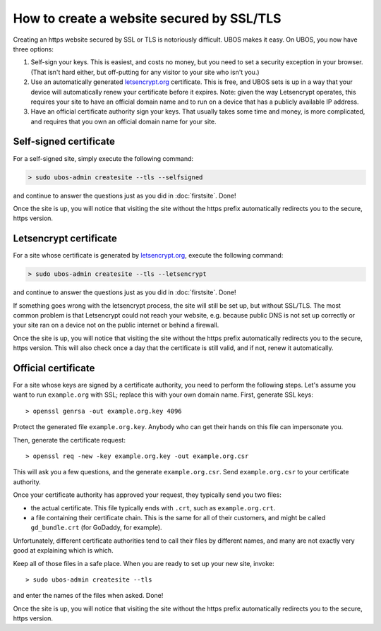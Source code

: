 How to create a website secured by SSL/TLS
==========================================

Creating an https website secured by SSL or TLS is notoriously difficult. UBOS makes it
easy. On UBOS, you now have three options:

#. Self-sign your keys. This is easiest, and costs no money, but you need to set a
   security exception in your browser. (That isn't hard either, but off-putting for
   any visitor to your site who isn't you.)

#. Use an automatically generated `letsencrypt.org <https://letsencrypt.org/>`_
   certificate. This is free, and UBOS sets is up in a way that your device will
   automatically renew your certificate before it expires. Note: given the way
   Letsencrypt operates, this requires your site to have an official domain name
   and to run on a device that has a publicly available IP address.

#. Have an official certificate authority sign your keys. That usually takes some time
   and money, is more complicated, and requires that you own an official domain name
   for your site.

Self-signed certificate
-----------------------

For a self-signed site, simply execute the following command:

.. code-block:: none

   > sudo ubos-admin createsite --tls --selfsigned

and continue to answer the questions just as you did in :doc:`firstsite`. Done!

Once the site is up, you will notice that visiting the site without the https prefix
automatically redirects you to the secure, https version.

Letsencrypt certificate
-----------------------

For a site whose certificate is generated by `letsencrypt.org <https://letsencrypt.org/>`_,
execute the following command:

.. code-block:: none

   > sudo ubos-admin createsite --tls --letsencrypt

and continue to answer the questions just as you did in :doc:`firstsite`. Done!

If something goes wrong with the letsencrypt process, the site will still be
set up, but without SSL/TLS. The most common problem is that Letsencrypt could not
reach your website, e.g. because public DNS is not set up correctly or your
site ran on a device not on the public internet or behind a firewall.

Once the site is up, you will notice that visiting the site without the https prefix
automatically redirects you to the secure, https version. This will also check once
a day that the certificate is still valid, and if not, renew it automatically.

Official certificate
--------------------

For a site whose keys are signed by a certificate authority, you need to perform the
following steps. Let's assume you want to run ``example.org`` with SSL; replace this
with your own domain name. First, generate SSL keys::

   > openssl genrsa -out example.org.key 4096

Protect the generated file ``example.org.key``. Anybody who can get their hands on this
file can impersonate you.

Then, generate the certificate request::

   > openssl req -new -key example.org.key -out example.org.csr

This will ask you a few questions, and the generate ``example.org.csr``. Send
``example.org.csr`` to your certificate authority.

Once your certificate authority has approved your request, they typically send you
two files:

* the actual certificate. This file typically ends with ``.crt``, such as
  ``example.org.crt``.

* a file containing their certificate chain. This is the same for all of their
  customers, and might be called ``gd_bundle.crt`` (for GoDaddy, for example).

Unfortunately, different certificate authorities tend to call their files by
different names, and many are not exactly very good at explaining which is which.

Keep all of those files in a safe place. When you are ready to set up your new site,
invoke::

   > sudo ubos-admin createsite --tls

and enter the names of the files when asked. Done!

Once the site is up, you will notice that visiting the site without the https prefix
automatically redirects you to the secure, https version.
